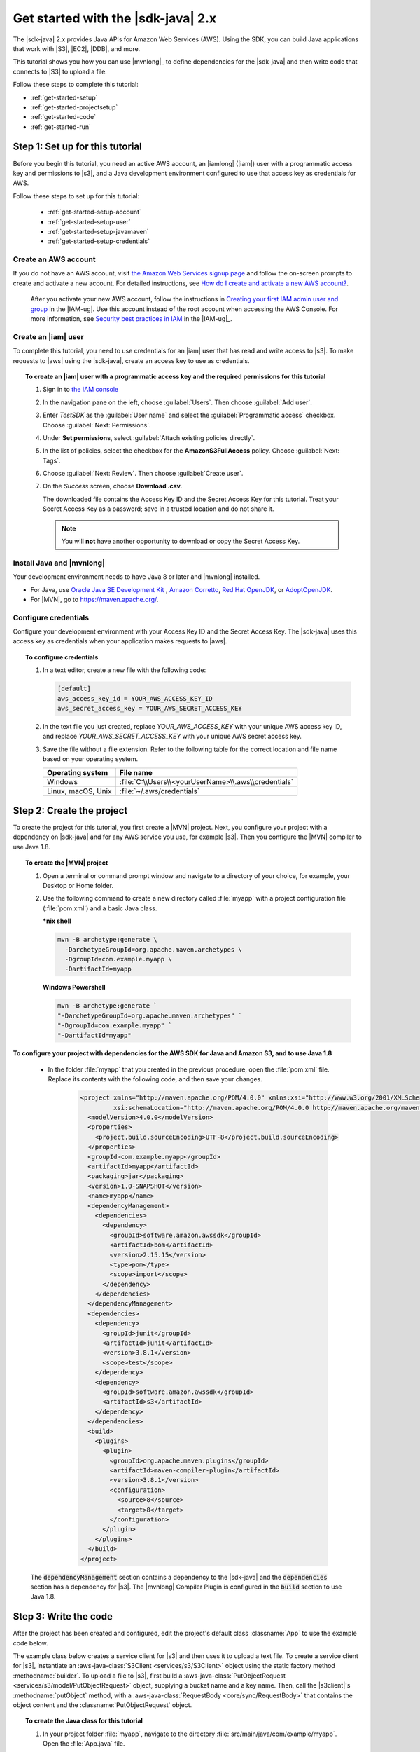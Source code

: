 .. Copyright Amazon.com, Inc. or its affiliates. All Rights Reserved.

   This work is licensed under a Creative Commons Attribution-NonCommercial-ShareAlike 4.0
   International License (the "License"). You may not use this file except in compliance with the
   License. A copy of the License is located at http://creativecommons.org/licenses/by-nc-sa/4.0/.

   This file is distributed on an "AS IS" BASIS, WITHOUT WARRANTIES OR CONDITIONS OF ANY KIND,
   either express or implied. See the License for the specific language governing permissions and
   limitations under the License.

###################################
Get started with the |sdk-java| 2.x
###################################

.. meta::
   :description: Quickly build your first Java application that uses the latest version of the AWS
                 SDK for Java
   :keywords: start, setup, install, get started, java, aws, sdk for java, fast, first, running

The |sdk-java| 2.x provides Java APIs for Amazon Web Services (AWS). Using the SDK, you can build
Java applications that work with |S3|, |EC2|, |DDB|, and more.

This tutorial shows you how you can use |mvnlong|_ to define dependencies for the |sdk-java| and
then write code that connects to |S3| to upload a file.

Follow these steps to complete this tutorial:

* :ref:`get-started-setup`
* :ref:`get-started-projectsetup`
* :ref:`get-started-code`
* :ref:`get-started-run`

.. _get-started-setup:

Step 1: Set up for this tutorial
================================

Before you begin this tutorial, you need an active AWS account, an |iamlong| (|iam|) user with a
programmatic access key and permissions to |s3|, and a Java development environment configured to
use that access key as credentials for AWS.

Follow these steps to set up for this tutorial:

   * :ref:`get-started-setup-account`
   * :ref:`get-started-setup-user`
   * :ref:`get-started-setup-javamaven`
   * :ref:`get-started-setup-credentials`

.. _get-started-setup-account:

Create an AWS account
---------------------

If you do not have an AWS account, visit
`the Amazon Web Services signup page <https://portal.aws.amazon.com/billing/signup>`_
and follow the on-screen prompts to create and activate a new account. For detailed instructions,
see `How do I create and activate a new AWS account? <https://aws.amazon.com/premiumsupport/knowledge-center/create-and-activate-aws-account/>`_.
   
   After you activate your new AWS account, follow the instructions in
   `Creating your first IAM admin user and group <https://docs.aws.amazon.com/IAM/latest/UserGuide/getting-started_create-admin-group.html#getting-started_create-admin-group-console>`_
   in the |IAM-ug|. Use this account instead of the root account when accessing the AWS Console.
   For more information, see
   `Security best practices in IAM <https://docs.aws.amazon.com/IAM/latest/UserGuide/best-practices.html>`_
   in the |IAM-ug|_.

.. _get-started-setup-user:

Create an |iam| user
--------------------

To complete this tutorial, you need to use credentials for an |iam| user that has read and write access to |s3|.
To make requests to |aws| using the |sdk-java|, create an access key to use as credentials.

.. topic:: To create an |iam| user with a programmatic access key and the required permissions for this tutorial

   #.	Sign in to `the IAM console <https://console.aws.amazon.com/iam/>`_

   #.	In the navigation pane on the left, choose :guilabel:`Users`. Then choose :guilabel:`Add user`. 

   #.	Enter *TestSDK* as the :guilabel:`User name` and select the :guilabel:`Programmatic access` checkbox. Choose :guilabel:`Next: Permissions`.

   #. Under **Set permissions**, select :guilabel:`Attach existing policies directly`.

   #. In the list of policies, select the checkbox for the **AmazonS3FullAccess** policy. Choose :guilabel:`Next: Tags`.

   #. Choose :guilabel:`Next: Review`. Then choose :guilabel:`Create user`.

   #. On the *Success* screen, choose **Download .csv**.

      The downloaded file contains the Access Key ID and the Secret Access Key for this tutorial.
      Treat your Secret Access Key as a password; save in a trusted location and do not share it.

      .. note:: You will **not** have another opportunity to download or copy the Secret Access Key.

.. _get-started-setup-javamaven:

Install Java and |mvnlong|
--------------------------

Your development environment needs to have Java 8 or later and |mvnlong| installed.

* For Java, use 
  `Oracle Java SE Development Kit <https://www.oracle.com/java/technologies/javase-downloads.html>`_
  , `Amazon Corretto <https://aws.amazon.com/corretto/>`_,
  `Red Hat OpenJDK <https://developers.redhat.com/products/openjdk>`_, or
  `AdoptOpenJDK <https://adoptopenjdk.net/>`_.

* For |MVN|, go to `https://maven.apache.org/ <https://maven.apache.org/>`_.

.. _get-started-setup-credentials:

Configure credentials
---------------------

Configure your development environment with your Access Key ID and the Secret Access Key. The
|sdk-java| uses this access key as credentials when your application makes requests to |aws|.

.. topic:: To configure credentials

   #. In a text editor, create a new file with the following code:

      .. code-block:: xml
      
         [default]
         aws_access_key_id = YOUR_AWS_ACCESS_KEY_ID
         aws_secret_access_key = YOUR_AWS_SECRET_ACCESS_KEY

   #. In the text file you just created, replace *YOUR_AWS_ACCESS_KEY* with your unique AWS access
      key ID, and replace *YOUR_AWS_SECRET_ACCESS_KEY* with your unique AWS secret access key.

   #. Save the file without a file extension. Refer to the following table for the correct location
      and file name based on your operating system.

      +---------------------+----------------------------------------------------------------------+
      | Operating system    | File name                                                            |
      +=====================+======================================================================+
      | Windows             | :file:`C:\\Users\\<yourUserName>\\.aws\\credentials`                 |
      +---------------------+----------------------------------------------------------------------+
      | Linux, macOS, Unix  | :file:`~/.aws/credentials`                                           |
      +---------------------+----------------------------------------------------------------------+

.. _get-started-projectsetup:

Step 2: Create the project
==========================

To create the project for this tutorial, you first create a |MVN| project. Next, you configure
your project with a dependency on |sdk-java| and for any AWS service you use, for example |s3|.
Then you configure the |MVN| compiler to use Java 1.8.

.. topic:: To create the |MVN| project

   #. Open a terminal or command prompt window and navigate to a directory of your choice, for
      example, your Desktop or Home folder.

   #. Use the following command to create a new directory called :file:`myapp` with a project
      configuration file (:file:`pom.xml`) and a basic Java class.

      **\*nix shell**
      
      .. code-block:: sh

         mvn -B archetype:generate \
           -DarchetypeGroupId=org.apache.maven.archetypes \
           -DgroupId=com.example.myapp \
           -DartifactId=myapp
           
      **Windows Powershell**
      
      .. code-block:: PowerShell
      
         mvn -B archetype:generate `
         "-DarchetypeGroupId=org.apache.maven.archetypes" `
         "-DgroupId=com.example.myapp" `
         "-DartifactId=myapp"
         

**To configure your project with dependencies for the AWS SDK for Java and Amazon S3, and to use
Java 1.8**

   * In the folder :file:`myapp` that you created in the previous procedure, open the :file:`pom.xml` file. Replace its contents with the following code, and then save your changes.

        .. code-block:: xml
        
           <project xmlns="http://maven.apache.org/POM/4.0.0" xmlns:xsi="http://www.w3.org/2001/XMLSchema-instance"
                    xsi:schemaLocation="http://maven.apache.org/POM/4.0.0 http://maven.apache.org/maven-v4_0_0.xsd">
             <modelVersion>4.0.0</modelVersion>
             <properties>
               <project.build.sourceEncoding>UTF-8</project.build.sourceEncoding>
             </properties>
             <groupId>com.example.myapp</groupId>
             <artifactId>myapp</artifactId>
             <packaging>jar</packaging>
             <version>1.0-SNAPSHOT</version>
             <name>myapp</name>
             <dependencyManagement>
               <dependencies>
                 <dependency>
                   <groupId>software.amazon.awssdk</groupId>
                   <artifactId>bom</artifactId>
                   <version>2.15.15</version>
                   <type>pom</type>
                   <scope>import</scope>
                 </dependency>
               </dependencies>
             </dependencyManagement>
             <dependencies>
               <dependency>
                 <groupId>junit</groupId>
                 <artifactId>junit</artifactId>
                 <version>3.8.1</version>
                 <scope>test</scope>
               </dependency>
               <dependency>
                 <groupId>software.amazon.awssdk</groupId>
                 <artifactId>s3</artifactId>
               </dependency>
             </dependencies>
             <build>
               <plugins>
                 <plugin>
                   <groupId>org.apache.maven.plugins</groupId>
                   <artifactId>maven-compiler-plugin</artifactId>
                   <version>3.8.1</version>
                   <configuration>
                     <source>8</source>
                     <target>8</target>
                   </configuration>
                 </plugin>
               </plugins>
             </build>
           </project>

..

   The :code:`dependencyManagement` section contains a dependency to the |sdk-java| and the
   :code:`dependencies` section has a dependency for |s3|. The |mvnlong| Compiler Plugin is
   configured in the :code:`build` section to use Java 1.8.

.. _get-started-code:

Step 3: Write the code
======================

After the project has been created and configured, edit the project's default class
:classname:`App` to use the example code below.

The example class below creates a service client for |s3| and then uses it to upload a text file. To
create a service client for |s3|, instantiate an :aws-java-class:`S3Client <services/s3/S3Client>`
object using the static factory method :methodname:`builder`. To upload a file to |s3|, first build
a :aws-java-class:`PutObjectRequest <services/s3/model/PutObjectRequest>` object, supplying a bucket
name and a key name. Then, call the |s3client|'s :methodname:`putObject` method, with a
:aws-java-class:`RequestBody <core/sync/RequestBody>` that contains the object content and the
:classname:`PutObjectRequest` object.

.. topic:: To create the Java class for this tutorial

   #. In your project folder :file:`myapp`, navigate to the directory
      :file:`src/main/java/com/example/myapp`. Open the :file:`App.java` file.

   #. Replace its contents with the following code and save the file.

      .. code-block:: java

         package com.example.myapp;
         
         import java.io.IOException;
         import software.amazon.awssdk.core.sync.RequestBody;
         import software.amazon.awssdk.regions.Region;
         import software.amazon.awssdk.services.s3.model.CreateBucketConfiguration;
         import software.amazon.awssdk.services.s3.model.CreateBucketRequest;
         import software.amazon.awssdk.services.s3.model.DeleteBucketRequest;
         import software.amazon.awssdk.services.s3.model.DeleteObjectRequest;
         import software.amazon.awssdk.services.s3.model.HeadBucketRequest;
         import software.amazon.awssdk.services.s3.model.PutObjectRequest;
         import software.amazon.awssdk.services.s3.model.S3Exception;
         import software.amazon.awssdk.services.s3.S3Client;
         
         
         public class App {
         
             public static void main(String[] args) throws IOException {
         
                 Region region = Region.US_WEST_2;
                 S3Client s3 = S3Client.builder().region(region).build();
         
                 String bucket = "bucket" + System.currentTimeMillis();
                 String key = "key";
         
                 tutorialSetup(s3, bucket, region);
         
                 System.out.println("Uploading object...");
         
                 s3.putObject(PutObjectRequest.builder().bucket(bucket).key(key)
                                 .build(),
                         RequestBody.fromString("Testing with the AWS SDK for Java"));
         
                 System.out.println("Upload complete");
                 System.out.printf("%n");
         
                 cleanUp(s3, bucket, key);
         
                 System.out.println("Closing the connection to Amazon S3");
                 s3.close();
                 System.out.println("Connection closed");
                 System.out.println("Exiting...");
             }
         
             public static void tutorialSetup(S3Client s3Client, String bucketName, Region region) {
                 try {
                     s3Client.createBucket(CreateBucketRequest
                             .builder()
                             .bucket(bucketName)
                             .createBucketConfiguration(
                                     CreateBucketConfiguration.builder()
                                             .locationConstraint(region.id())
                                             .build())
                             .build());
                     System.out.println("Creating bucket: " + bucketName);
                     s3Client.waiter().waitUntilBucketExists(HeadBucketRequest.builder()
                             .bucket(bucketName)
                             .build());
                     System.out.println(bucketName +" is ready.");
                     System.out.printf("%n");
                 } catch (S3Exception e) {
                     System.err.println(e.awsErrorDetails().errorMessage());
                     System.exit(1);
                 }
             }
         
             public static void cleanUp(S3Client s3Client, String bucketName, String keyName) {
                 System.out.println("Cleaning up...");
                 try {
                     System.out.println("Deleting object: " + keyName);
                     DeleteObjectRequest deleteObjectRequest = DeleteObjectRequest.builder().bucket(bucketName).key(keyName).build();
                     s3Client.deleteObject(deleteObjectRequest);
                     System.out.println(keyName +" has been deleted.");
                     System.out.println("Deleting bucket: " + bucketName);
                     DeleteBucketRequest deleteBucketRequest = DeleteBucketRequest.builder().bucket(bucketName).build();
                     s3Client.deleteBucket(deleteBucketRequest);
                     System.out.println(bucketName +" has been deleted.");
                     System.out.printf("%n");
                 } catch (S3Exception e) {
                     System.err.println(e.awsErrorDetails().errorMessage());
                     System.exit(1);
                 }
                 System.out.println("Cleanup complete");
                 System.out.printf("%n");
             }
         }

.. _get-started-run:

Step 4: Build and run the application
=====================================

After the project is created and contains the example class, build and run the application. To view
the uploaded file in the |s3| console, edit the code to remove the cleanup steps and then rebuild the
project.

.. topic:: To build the project using |MVN|

   #. Open a terminal or command prompt window and navigate to your project directory :file:`myapp`.

   #. Use the following command to build your project:

      .. code-block:: sh

         mvn package

.. topic:: To run the application

   #. Open a terminal or command prompt window and navigate to your project directory :file:`myapp`.

   #. Use the following command to run the application.

      **\*nix shell**

      .. code-block:: sh

         mvn exec:java -Dexec.mainClass="com.example.myapp.App"
      
      **Windows Powershell**
      
      .. code-block:: PowerShell
      
         mvn exec:java "-Dexec.mainClass=com.example.myapp.App"

When you run the application, it uploads a new a text file to a new bucket in |s3|. Afterward, it
will also delete the file and bucket.
      
.. topic:: To see the file in the |s3| console after it uploads

   #. In :file:`App.java`, comment out the line :code:`cleanUp(s3, bucket, key);` and save the file.

   #. Rebuild the project by running :code:`mvn package`.

   #. Upload the file by running :code:`mvn exec:java -Dexec.mainClass="com.example.myapp.App"` again.

   #. Sign in to `the S3 console <https://console.aws.amazon.com/s3/>`_ to view the new file in the
      newly-created bucket.
..

   After you view the file, clean up test resources by deleting the object and then deleting the
   bucket.

.. _get-started-success:

Success!
--------

If your |MVN| project built and ran without error, then congratulations! You have successfully built
your first Java application using the |sdk-java|.

Cleanup
-------

To clean up the resources you created during this tutorial:

* In `the S3 console <https://console.aws.amazon.com/s3/>`_, delete any objects and any buckets
  created when you ran the application.

* In `the IAM console <https://console.aws.amazon.com/iam/home#/users>`_, delete the *TestSDK*
  user.

     If you delete this user, also remove the contents of the :file:`credentials` file you
     created during setup.

* Delete the project folder (:file:`myapp`).

.. _get-started-next:

Next steps
==========

Now that you have the basics down, you can learn about:

   * :doc:`Working with Amazon S3 <examples-s3>`
   * :doc:`Working with other Amazon Web Services <examples>`, such as :doc:`DynamoDB <examples-dynamodb>`, :doc:`Amazon EC2 <examples-ec2>`, and :doc:`IAM <examples-iam>`
   * :doc:`Configuring the SDK <configuration>`
   * :doc:`security`
 

